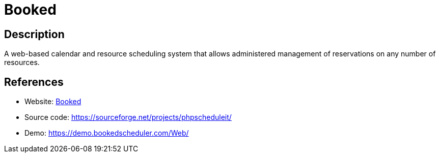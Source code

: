 = Booked

:Name:          Booked
:Language:      Booked
:License:       GPL-3.0
:Topic:         Polls and Events
:Category:      Booking and Scheduling
:Subcategory:   

// END-OF-HEADER. DO NOT MODIFY OR DELETE THIS LINE

== Description

A web-based calendar and resource scheduling system that allows administered management of reservations on any number of resources.

== References

* Website: https://www.bookedscheduler.com/[Booked]
* Source code: https://sourceforge.net/projects/phpscheduleit/[https://sourceforge.net/projects/phpscheduleit/]
* Demo: https://demo.bookedscheduler.com/Web/[https://demo.bookedscheduler.com/Web/]
